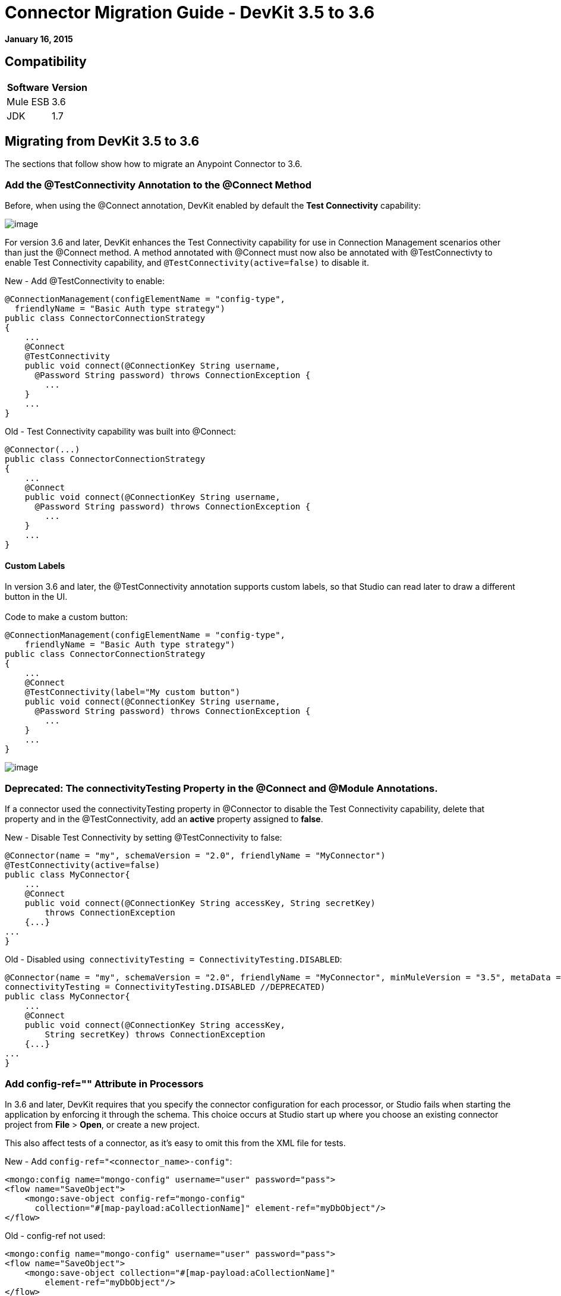 = Connector Migration Guide - DevKit 3.5 to 3.6
:keywords: release notes, devkit, migration


*January 16, 2015*

== Compatibility

[%header%autowidth.spread]
|===
|Software |Version
|Mule ESB |3.6
|JDK |1.7
|===

== Migrating from DevKit 3.5 to 3.6

The sections that follow show how to migrate an Anypoint Connector to 3.6.

=== Add the @TestConnectivity Annotation to the @Connect Method 

Before, when using the @Connect annotation, DevKit enabled by default the *Test Connectivity* capability:

image:36TestConnection.png[image]

For version 3.6 and later, DevKit enhances the Test Connectivity capability for use in Connection Management scenarios other than just the @Connect method. A method annotated with @Connect must now also be annotated with @TestConnectivty to enable Test Connectivity capability, and `@TestConnectivity(active=false)` to disable it.

New - Add @TestConnectivity to enable:


[source,java, linenums]
----
@ConnectionManagement(configElementName = "config-type",
  friendlyName = "Basic Auth type strategy")
public class ConnectorConnectionStrategy
{
    ...
    @Connect
    @TestConnectivity
    public void connect(@ConnectionKey String username,
      @Password String password) throws ConnectionException {
        ...
    }
    ...
}
----

Old - Test Connectivity capability was built into @Connect:


[source,java, linenums]
----
@Connector(...)
public class ConnectorConnectionStrategy
{
    ...
    @Connect
    public void connect(@ConnectionKey String username,
      @Password String password) throws ConnectionException {
        ...
    }
    ...
}
----


==== Custom Labels

In version 3.6 and later, the @TestConnectivity annotation supports custom labels, so that Studio can read later to draw a different button in the UI. +
 +
Code to make a custom button:


[source,java, linenums]
----
@ConnectionManagement(configElementName = "config-type",
    friendlyName = "Basic Auth type strategy")
public class ConnectorConnectionStrategy
{
    ...
    @Connect
    @TestConnectivity(label="My custom button")
    public void connect(@ConnectionKey String username,
      @Password String password) throws ConnectionException {
        ...
    }
    ...
}
----

image:36BasicAuthTypeStrategy.png[image]

=== Deprecated: The connectivityTesting Property in the @Connect and @Module Annotations.

If a connector used the connectivityTesting property in @Connector to disable the Test Connectivity capability, delete that property and in the @TestConnectivity, add an *active* property assigned to *false*.

New - Disable Test Connectivity by setting @TestConnectivity to false:

[source,java, linenums]
----
@Connector(name = "my", schemaVersion = "2.0", friendlyName = "MyConnector")
@TestConnectivity(active=false)
public class MyConnector{
    ...
    @Connect
    public void connect(@ConnectionKey String accessKey, String secretKey)
        throws ConnectionException
    {...}
...
}
----

Old - Disabled using  `connectivityTesting = ConnectivityTesting.DISABLED`:


[source,java, linenums]
----
@Connector(name = "my", schemaVersion = "2.0", friendlyName = "MyConnector", minMuleVersion = "3.5", metaData = MetaDataSwitch.OFF,
connectivityTesting = ConnectivityTesting.DISABLED //DEPRECATED)
public class MyConnector{
    ...
    @Connect
    public void connect(@ConnectionKey String accessKey,
        String secretKey) throws ConnectionException
    {...}
...
}
----

=== Add config-ref="" Attribute in Processors

In 3.6 and later, DevKit requires that you specify the connector configuration for each processor, or Studio fails when starting the application by enforcing it through the schema. This choice occurs at Studio start up where you choose an existing connector project from *File* > *Open*, or create a new project.

This also affect tests of a connector, as it's easy to omit this from the XML file for tests.

New - Add `config-ref="<connector_name>-config"`:

[source, xml, linenums]
----
<mongo:config name="mongo-config" username="user" password="pass">
<flow name="SaveObject">
    <mongo:save-object config-ref="mongo-config"
      collection="#[map-payload:aCollectionName]" element-ref="myDbObject"/>
</flow>
----

Old - config-ref not used:

[source, xml, linenums]
----
<mongo:config name="mongo-config" username="user" password="pass">
<flow name="SaveObject">
    <mongo:save-object collection="#[map-payload:aCollectionName]"
        element-ref="myDbObject"/>
</flow>
----

=== Deprecated: The  metaData Property in the @Connect and @Module Annotations

In 3.6 and later, DevKit supports two ways of building a connector, either using Static DataSense or Dynamic DataSense. In previous versions, you could create a mix by changing values of the metaData property. In 3.6 and later, the default is Static DataSense, unless a connector implements @MetaDataCategory, and then connectors are set to Dynamic DataSense.

New - Defaults to Static DataSense:


[source,java, linenums]
----
@Connector(name = "my", schemaVersion = "2.0", friendlyName = "MyConnector")
public class MyConnector
    ...
{
----
Old - Used the metaData property to change the DataSense setting:

[source,java, linenums]
----
@Connector(name = "my", schemaVersion = "2.0", friendlyName = "MyConnector",
minMuleVersion = "3.5",
metaData = MetaDataSwitch.OFF //DEPRECATED)
public class MyConnector
    ...
{
----

=== @Disconnect only Throws RuntimeException

In 3.6 and later @Disconnect method now only supports RuntimeException, any other exception causes a failure in a connector's compilation. +
 +
New - Throws RunTimeException:


[source,java, linenums]
----
@Connector(...)
public myConnector(){
    ...
    @Disconnect
    public void disconnect() throws RuntimeException{
        ...
    }
    ...
}
----

Old - Threw IOException:

[source,java, linenums]
----
@Connector(...)
public myConnector(){
    ...
    @Disconnect
    public void disconnect() throws IOException{
        ...
    }
    ...
}
----

== Migration to Connector Strategies

In 3.6 and later, connections are no longer supported at the @Connector level, but are defined in another component and injected to the @Connector by annotating a field with @ConnectionStrategy. This provides a better environment for developing a connector and the easiest way to create multiple authentication types. 

=== Migrating a Connector with Connection Management

===== Old 3.5 Connector with Connection Management

Previously, connection and domain methods were in the same class:

[source,java, linenums]
----
@Connector(name="connector", schemaVersion="1.0", friendlyName="My Connector")
public class MyConnectionManagementConnector
{
    @Connect
    public void connect(@ConnectionKey String username, @Password String password)
        throws ConnectionException {
         service.connectService(username,password);
    }

    @Disconnect
    public void disconnect() {
        service.disconnectService();
    }

    @ValidateConnection
    public boolean isConnected() {
        return service.connectionStatus();
    }

    @ConnectionIdentifier
    public String connectionId() {
        return service.connectionId();
    }

    @Processor
    public String getUser(String user)
    {
        //Processor Logic
    }

}
----

===== Version 3.6 and Later Strategies Model

To update to the Connection Strategy model:

. Create a new Java class for the Connection Strategy.
. Annotate the class with the @ConnectionManagement annotation. 
. Move the four connection methods (@Connect, @Disconnect, @ValidateConnection and @ConnectionIdentifier) from the old @Connector class to the new Connection Strategy class:

+
[source,java, linenums]
----
@ConnectionManagement(friendlyName="ConnectionManagement", configElementName="config-name")
public class ConnectionManagementStrategy
{
    @Connect
    public void connect(@ConnectionKey String username, @Password String password)
        throws ConnectionException {
       return true;
    }

    @Disconnect
    public void disconnect() {
        service.disconnectService();
    }

    @ValidateConnection
    public boolean isConnected() {
        return service.connectionStatus();
    }

    @ConnectionIdentifier
    public String connectionId() {
        return "001";
    }

}
----
. After moving the connection methods to the Connection Strategy class, set  @Connector to reference the connection strategy class by creating a @ConnectionStategy field with the reference to the new strategy. The @Connector is then detached from how it connects with a service: +
+

[source,java, linenums]
----
@Connector(name="myconnector", schemaVersion="1.0", friendlyName="Connector")
public class MyConnector
{
    @ConnectionStrategy
    private ConnectionManagementStrategy strategy;

    public void setMyProperty(ConnectionManagementStrategy strategy)
    {
        this.strategy = strategy;
    }

    public ConnectionManagementStrategy getStrategy()
    {
        return this.strategy;
    }

    @Processor
    public String getUser(String user)
    {
        //Processor Logic
    }
}
----

=== @OverrideAtProcessors Annotation - Deprecated

This annotation is only used for compatibility purposes. 

Now in 3.6 @Connect parameters cannot be overridden from the @Processor call.

For this case in only one @ConnectionManagement component of your Connector DevKit lets you add the @Connect parameters as optional parameters for the @Processor by annotating the @ConnectionStrategy with @OverrideAtProcessors. This way you can override an attribute directly from the @Processor call. 

The @OverrideAtProcessor is deprecated and will be removed in DevKit 4.0.0 (as this annotation exists just for backward compatibility), as it’s possible since 3.5.0 to have MEL expressions at global element, meaning that for multi-tenancy there is no longer need to specify the connectivity attributes in every processor of your Mule application.

=== Migrating Connector with OAuth2 

The same happens for OAuth2 Authentication. Now the @OAuth2 annotation should be placed in another class different from the @Connector class, as a @ConnectionStrategy.

[source,java, linenums]
----
@OAuth2( configElementName = "config-oauth2", friendlyName="OAuth2 type Strategy",
authorizationUrl = "https://api.myconnector.com/uas/oauth/authorize",
accessTokenUrl = "https://api.myconnector.com/uas/oauth/accessToken")
public class ConnectorOAuth2Strategy
{
    /**
     * The OAuth2 access token
     */
    @OAuthAccessToken
    private String accessToken;

    /**
     * The OAuth2 consumer key
     */
    @Configurable
    @OAuthConsumerKey
    private String consumerKey;

    /**
     * The OAuth2 consumer secret
     */
    @Configurable
    @OAuthConsumerSecret
    private String consumerSecret;

    ...
}
----

After migrating to the @ConnectionStrategy class, set  @Connector to reference the connection strategy class by creating a @ConnectionStategy field with the reference to the new strategy, as explained above. +

[TIP]
====
*About Connection Strategies* +

Connection Strategies supports  @ConnectionManagement ,  @OAuth2 , @Configuration, and  @HttpBasicAuth components. 
====

=== Migrating Connector with OAuth V1

Currently @OAuth is not supported as a @ConnectionStrategy, @OAuth authentication in 3.6 must be implemented the same way that in 3.5.

== See Also

[%header%autowidth.spread]
|===
|Document |Description
|link:/mule-user-guide/v/3.7/anypoint-connectors[Anypoint Connectors] |MuleSoft connector user guides.
|https://www.mulesoft.com/exchange#!/?types=connector&sortBy=name[Connectors] |Connectors available from MuleSoft or third party sources.
|link:/anypoint-connector-devkit/v/3.7[Anypoint Connector DevKit] |Connector development information.
|link:/anypoint-connector-devkit/v/3.7/annotation-reference[Annotation Reference] |Describes DevKit elements that start with an at sign(@), which you can use in your connector to identify classes and functions for Anypoint functionality.
|===
